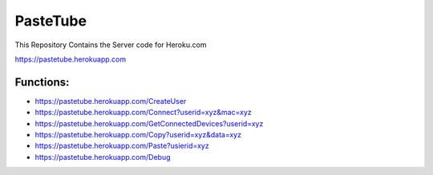 PasteTube
======================

This Repository Contains the Server code for Heroku.com

https://pastetube.herokuapp.com

Functions:
----------

- https://pastetube.herokuapp.com/CreateUser
- https://pastetube.herokuapp.com/Connect?userid=xyz&mac=xyz
- https://pastetube.herokuapp.com/GetConnectedDevices?userid=xyz
- https://pastetube.herokuapp.com/Copy?userid=xyz&data=xyz
- https://pastetube.herokuapp.com/Paste?usierid=xyz

- https://pastetube.herokuapp.com/Debug
